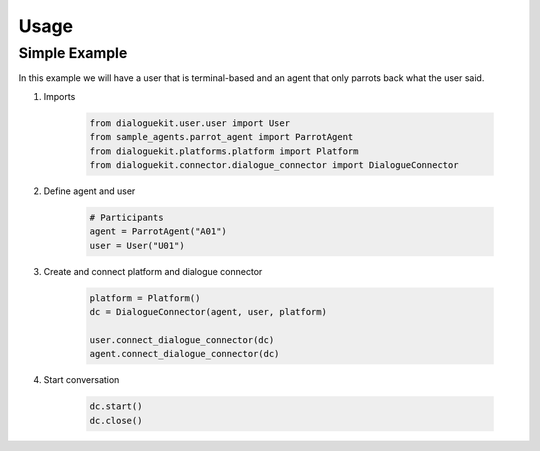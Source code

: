 Usage
=====

Simple Example
--------------

In this example we will have a user that is terminal-based and an agent that
only parrots back what the user said.

1. Imports

    .. code-block:: python

        from dialoguekit.user.user import User
        from sample_agents.parrot_agent import ParrotAgent
        from dialoguekit.platforms.platform import Platform
        from dialoguekit.connector.dialogue_connector import DialogueConnector

2. Define agent and user

    .. code-block:: python

        # Participants
        agent = ParrotAgent("A01")
        user = User("U01")

3. Create and connect platform and dialogue connector
    
    .. code-block:: python

        platform = Platform()
        dc = DialogueConnector(agent, user, platform)

        user.connect_dialogue_connector(dc)
        agent.connect_dialogue_connector(dc)


4. Start conversation

    .. code-block:: python

        dc.start()
        dc.close()
